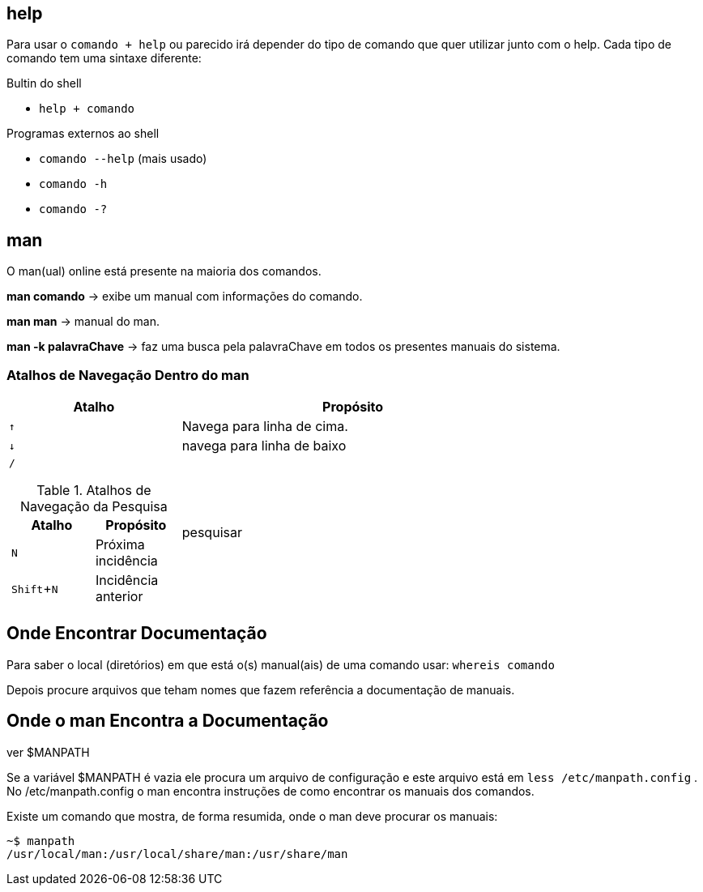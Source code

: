 :experimental:
:upkey: &#8593;
:downkey: &#8595;
== help

Para usar o `comando + help` ou parecido irá depender do tipo de comando
que quer utilizar junto com o help. Cada tipo de comando tem uma sintaxe
diferente:


.Bultin do shell
* `help + comando`

.Programas externos ao shell
* `comando --help` (mais usado)
* `comando -h`
* `comando -?`

== man

O man(ual) online está presente na maioria dos comandos.

*man comando* -> exibe um manual com informações do comando.

*man man* -> manual do man.

*man -k palavraChave* -> faz uma busca pela palavraChave em todos os
presentes manuais do sistema.

=== Atalhos de Navegação Dentro do man

[cols="1a,2"]
|===
| Atalho | Propósito 

|kbd:[{upkey}] 
| Navega para linha de cima.

|kbd:[{downkey}]
|navega para linha de baixo

|kbd:[/]

.Atalhos de Navegação da Pesquisa 
!===
!Atalho ! Propósito

!kbd:[N] 
!Próxima incidência

!kbd:[Shift + N]
!Incidência anterior

!===
|pesquisar

|===

== Onde Encontrar Documentação

Para saber o local (diretórios) em que está o(s) manual(ais) de uma
comando usar: `whereis comando`

Depois procure arquivos que teham nomes que fazem referência a
documentação de manuais.

== Onde o man Encontra a Documentação

ver $MANPATH

Se a variável $MANPATH é vazia ele procura um arquivo de configuração e
este arquivo está em `less /etc/manpath.config` . No /etc/manpath.config o
man encontra instruções de como encontrar os manuais dos comandos.

Existe um comando que mostra, de forma resumida, onde o man deve
procurar os manuais:
----
~$ manpath
/usr/local/man:/usr/local/share/man:/usr/share/man
----
